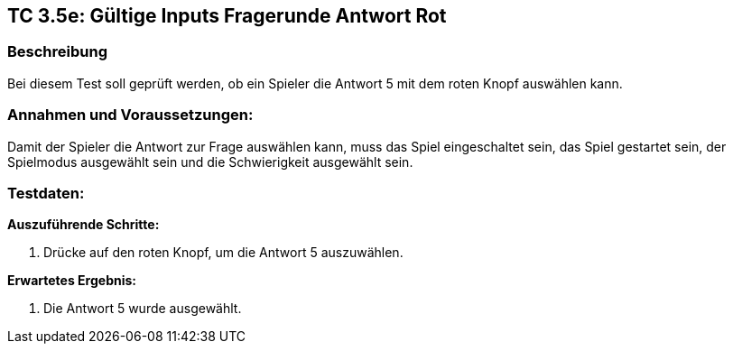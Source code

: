 == TC 3.5e: Gültige Inputs Fragerunde Antwort Rot

=== Beschreibung
Bei diesem Test soll geprüft werden, ob ein Spieler die Antwort 5 mit dem roten Knopf auswählen kann.

=== Annahmen und Voraussetzungen:
Damit der Spieler die Antwort zur Frage auswählen kann, muss das Spiel eingeschaltet sein, das Spiel gestartet sein, der Spielmodus ausgewählt sein und die Schwierigkeit ausgewählt sein.

=== Testdaten:

*Auszuführende Schritte:*

. Drücke auf den roten Knopf, um die Antwort 5 auszuwählen.


*Erwartetes Ergebnis:*

. Die Antwort 5 wurde ausgewählt.
